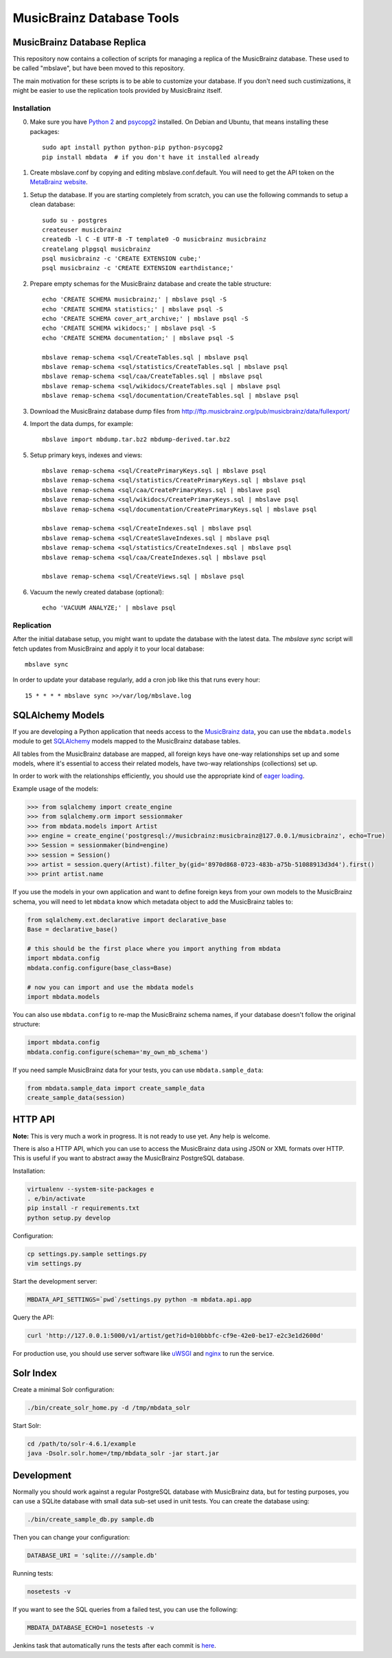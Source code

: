 ##########################
MusicBrainz Database Tools
##########################

****************************
MusicBrainz Database Replica
****************************

This repository now contains a collection of scripts for managing a
replica of the MusicBrainz database. These used to be called "mbslave",
but have been moved to this repository.

The main motivation for these scripts is to be able to customize
your database. If you don't need such custimizations, it might be
easier to use the replication tools provided by MusicBrainz itself.

Installation
============

0. Make sure you have `Python 2 <https://python.org/>`__ and `psycopg2 <https://initd.org/psycopg/>`__ installed.
   On Debian and Ubuntu, that means installing these packages::

       sudo apt install python python-pip python-psycopg2
       pip install mbdata  # if you don't have it installed already

1. Create mbslave.conf by copying and editing mbslave.conf.default.
   You will need to get the API token on the `MetaBrainz website <https://metabrainz.org/supporters/account-type>`__.

1. Setup the database. If you are starting completely from scratch,
   you can use the following commands to setup a clean database::

       sudo su - postgres
       createuser musicbrainz
       createdb -l C -E UTF-8 -T template0 -O musicbrainz musicbrainz
       createlang plpgsql musicbrainz
       psql musicbrainz -c 'CREATE EXTENSION cube;'
       psql musicbrainz -c 'CREATE EXTENSION earthdistance;'

2. Prepare empty schemas for the MusicBrainz database and create the table structure::

       echo 'CREATE SCHEMA musicbrainz;' | mbslave psql -S
       echo 'CREATE SCHEMA statistics;' | mbslave psql -S
       echo 'CREATE SCHEMA cover_art_archive;' | mbslave psql -S
       echo 'CREATE SCHEMA wikidocs;' | mbslave psql -S
       echo 'CREATE SCHEMA documentation;' | mbslave psql -S

       mbslave remap-schema <sql/CreateTables.sql | mbslave psql
       mbslave remap-schema <sql/statistics/CreateTables.sql | mbslave psql
       mbslave remap-schema <sql/caa/CreateTables.sql | mbslave psql
       mbslave remap-schema <sql/wikidocs/CreateTables.sql | mbslave psql
       mbslave remap-schema <sql/documentation/CreateTables.sql | mbslave psql

3. Download the MusicBrainz database dump files from
   http://ftp.musicbrainz.org/pub/musicbrainz/data/fullexport/

4. Import the data dumps, for example::

       mbslave import mbdump.tar.bz2 mbdump-derived.tar.bz2

5. Setup primary keys, indexes and views::

       mbslave remap-schema <sql/CreatePrimaryKeys.sql | mbslave psql
       mbslave remap-schema <sql/statistics/CreatePrimaryKeys.sql | mbslave psql
       mbslave remap-schema <sql/caa/CreatePrimaryKeys.sql | mbslave psql
       mbslave remap-schema <sql/wikidocs/CreatePrimaryKeys.sql | mbslave psql
       mbslave remap-schema <sql/documentation/CreatePrimaryKeys.sql | mbslave psql

       mbslave remap-schema <sql/CreateIndexes.sql | mbslave psql
       mbslave remap-schema <sql/CreateSlaveIndexes.sql | mbslave psql
       mbslave remap-schema <sql/statistics/CreateIndexes.sql | mbslave psql
       mbslave remap-schema <sql/caa/CreateIndexes.sql | mbslave psql

       mbslave remap-schema <sql/CreateViews.sql | mbslave psql

6. Vacuum the newly created database (optional)::

       echo 'VACUUM ANALYZE;' | mbslave psql

Replication
===========

After the initial database setup, you might want to update the database with the latest data.
The `mbslave sync` script will fetch updates from MusicBrainz and apply it to your local database::

    mbslave sync

In order to update your database regularly, add a cron job like this that runs every hour::

    15 * * * * mbslave sync >>/var/log/mbslave.log

*****************
SQLAlchemy Models
*****************

If you are developing a Python application that needs access to the
`MusicBrainz <https://musicbrainz.org/>`__
`data <https://musicbrainz.org/doc/MusicBrainz_Database>`__, you can use
the ``mbdata.models`` module to get
`SQLAlchemy <http://www.sqlalchemy.org/>`__ models mapped to the
MusicBrainz database tables.

All tables from the MusicBrainz database are mapped, all foreign keys
have one-way relationships set up and some models, where it's essential
to access their related models, have two-way relationships (collections)
set up.

In order to work with the relationships efficiently, you should use the
appropriate kind of `eager
loading <http://docs.sqlalchemy.org/en/latest/orm/loading_relationships.html>`__.

Example usage of the models:

.. code:: python

    >>> from sqlalchemy import create_engine
    >>> from sqlalchemy.orm import sessionmaker
    >>> from mbdata.models import Artist
    >>> engine = create_engine('postgresql://musicbrainz:musicbrainz@127.0.0.1/musicbrainz', echo=True)
    >>> Session = sessionmaker(bind=engine)
    >>> session = Session()
    >>> artist = session.query(Artist).filter_by(gid='8970d868-0723-483b-a75b-51088913d3d4').first()
    >>> print artist.name

If you use the models in your own application and want to define foreign
keys from your own models to the MusicBrainz schema, you will need to
let ``mbdata`` know which metadata object to add the MusicBrainz tables
to:

.. code:: python

    from sqlalchemy.ext.declarative import declarative_base
    Base = declarative_base()

    # this should be the first place where you import anything from mbdata
    import mbdata.config
    mbdata.config.configure(base_class=Base)

    # now you can import and use the mbdata models
    import mbdata.models

You can also use ``mbdata.config`` to re-map the MusicBrainz schema
names, if your database doesn't follow the original structure:

.. code:: python

    import mbdata.config
    mbdata.config.configure(schema='my_own_mb_schema')

If you need sample MusicBrainz data for your tests, you can use
``mbdata.sample_data``:

.. code:: python

    from mbdata.sample_data import create_sample_data
    create_sample_data(session)

********
HTTP API
********

**Note:** This is very much a work in progress. It is not ready to use
yet. Any help is welcome.

There is also a HTTP API, which you can use to access the MusicBrainz
data using JSON or XML formats over HTTP. This is useful if you want to
abstract away the MusicBrainz PostgreSQL database.

Installation:

.. code:: sh

    virtualenv --system-site-packages e
    . e/bin/activate
    pip install -r requirements.txt
    python setup.py develop

Configuration:

.. code:: sh

    cp settings.py.sample settings.py
    vim settings.py

Start the development server:

.. code:: sh

    MBDATA_API_SETTINGS=`pwd`/settings.py python -m mbdata.api.app

Query the API:

.. code:: sh

    curl 'http://127.0.0.1:5000/v1/artist/get?id=b10bbbfc-cf9e-42e0-be17-e2c3e1d2600d'

For production use, you should use server software like
`uWSGI <http://projects.unbit.it/uwsgi/>`__ and
`nginx <http://nginx.org/>`__ to run the service.

**********
Solr Index
**********

Create a minimal Solr configuration:

.. code:: sh

    ./bin/create_solr_home.py -d /tmp/mbdata_solr

Start Solr:

.. code:: sh

    cd /path/to/solr-4.6.1/example
    java -Dsolr.solr.home=/tmp/mbdata_solr -jar start.jar

***********
Development
***********

Normally you should work against a regular PostgreSQL database with
MusicBrainz data, but for testing purposes, you can use a SQLite
database with small data sub-set used in unit tests. You can create the
database using:

.. code:: sh

    ./bin/create_sample_db.py sample.db

Then you can change your configuration:

.. code:: sh

    DATABASE_URI = 'sqlite:///sample.db'

Running tests:

.. code:: sh

    nosetests -v

If you want to see the SQL queries from a failed test, you can use the
following:

.. code:: sh

    MBDATA_DATABASE_ECHO=1 nosetests -v

Jenkins task that automatically runs the tests after each commit is
`here <http://build.oxygene.sk/job/mbdata/>`__.

